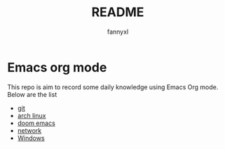 #+TITLE:README
#+DESCRIPTION: Knowledge recording using Emacs org mode
#+AUTHOR: fannyxl

* Emacs org mode
This repo is aim to record some daily knowledge using Emacs Org mode.\\
Below are the list
- [[file:git.org][git]]
- [[file:archlinux.org][arch linux]]
- [[file:doom-emacs.org][doom emacs]]
- [[file:network.org][network]]
- [[file:Windows.org][Windows]]
